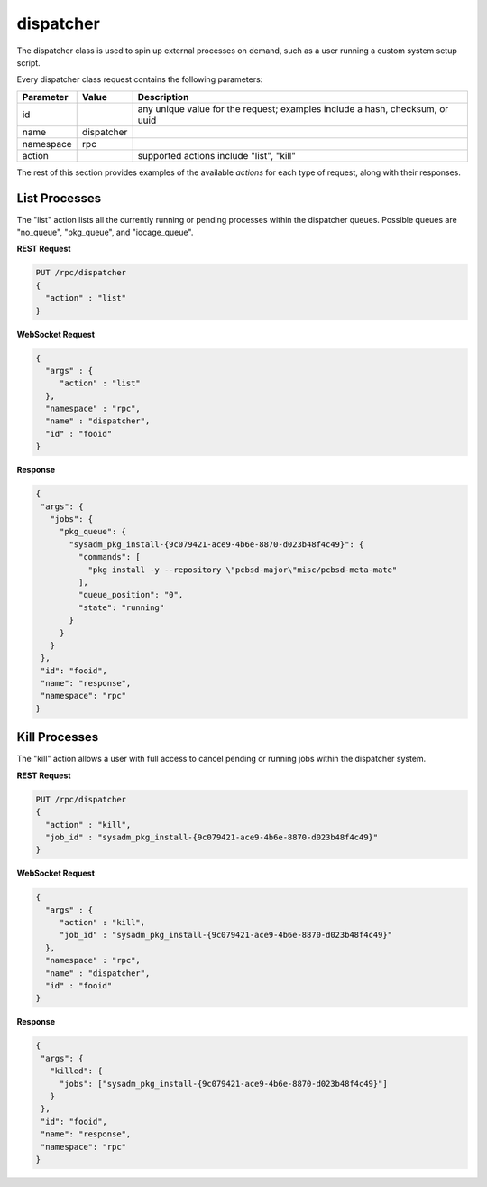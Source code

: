 .. _dispatcher:

dispatcher
**********

The dispatcher class is used to spin up external processes on demand, 
such as a user running a custom system setup script.

Every dispatcher class request contains the following parameters:

+---------------------------------+---------------+----------------------------------------------------------------------------------------------------------------------+
| **Parameter**                   | **Value**     | **Description**                                                                                                      |
|                                 |               |                                                                                                                      |
+=================================+===============+======================================================================================================================+
| id                              |               | any unique value for the request; examples include a hash, checksum, or uuid                                         |
|                                 |               |                                                                                                                      |
+---------------------------------+---------------+----------------------------------------------------------------------------------------------------------------------+
| name                            | dispatcher    |                                                                                                                      |
|                                 |               |                                                                                                                      |
+---------------------------------+---------------+----------------------------------------------------------------------------------------------------------------------+
| namespace                       | rpc           |                                                                                                                      |
|                                 |               |                                                                                                                      |
+---------------------------------+---------------+----------------------------------------------------------------------------------------------------------------------+
| action                          |               | supported actions include "list", "kill"                                                                             |
|                                 |               |                                                                                                                      |
+---------------------------------+---------------+----------------------------------------------------------------------------------------------------------------------+

The rest of this section provides examples of the available *actions* 
for each type of request, along with their responses. 

.. index:: list, dispatcher

.. _List Processes:

List Processes
==============

The "list" action lists all the currently running or pending processes 
within the dispatcher queues. Possible queues are "no_queue", 
"pkg_queue", and "iocage_queue".

**REST Request**

.. code-block:: json

 PUT /rpc/dispatcher
 {
   "action" : "list"
 }

**WebSocket Request**

.. code-block:: json

 {
   "args" : {
      "action" : "list"
   },
   "namespace" : "rpc",
   "name" : "dispatcher",
   "id" : "fooid"
 }

**Response**

.. code-block:: json

 {
  "args": {
    "jobs": {
      "pkg_queue": {
        "sysadm_pkg_install-{9c079421-ace9-4b6e-8870-d023b48f4c49}": {
          "commands": [
            "pkg install -y --repository \"pcbsd-major\"misc/pcbsd-meta-mate"
          ],
          "queue_position": "0",
          "state": "running"
        }
      }
    }
  },
  "id": "fooid",
  "name": "response",
  "namespace": "rpc"
 }
 
.. index:: kill, dispatcher

.. _Kill Processes:

Kill Processes
==============

The "kill" action allows a user with full access to cancel pending or 
running jobs within the dispatcher system.

**REST Request**

.. code-block:: json

 PUT /rpc/dispatcher
 {
   "action" : "kill",
   "job_id" : "sysadm_pkg_install-{9c079421-ace9-4b6e-8870-d023b48f4c49}"
 }

**WebSocket Request**

.. code-block:: json

 {
   "args" : {
      "action" : "kill",
      "job_id" : "sysadm_pkg_install-{9c079421-ace9-4b6e-8870-d023b48f4c49}"
   },
   "namespace" : "rpc",
   "name" : "dispatcher",
   "id" : "fooid"
 }

**Response**

.. code-block:: json

 {
  "args": {
    "killed": {
      "jobs": ["sysadm_pkg_install-{9c079421-ace9-4b6e-8870-d023b48f4c49}"]
    }
  },
  "id": "fooid",
  "name": "response",
  "namespace": "rpc"
 }